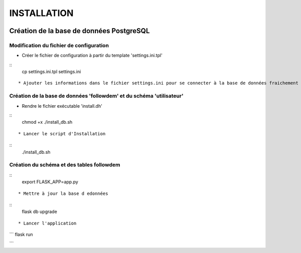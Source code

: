 ============
INSTALLATION
============
.. image:: http://geonature.fr/img/logo-pne.jpg
    :target: http://www.ecrins-parcnational.fr

Création de la base de données PostgreSQL
=========================================


Modification du fichier de configuration
----------------------------------------

* Créer le fichier de configuration à partir du template 'settings.ini.tpl'

::
    cp settings.ini.tpl settings.ini
::


* Ajouter les informations dans le fichier settings.ini pour se connecter à la base de données fraichement créée



Création de la base de données 'followdem' et du schéma 'utilisateur'
---------------------------------------------------------------------

* Rendre le fichier exécutable 'install.dh'

::
    chmod +x ./install_db.sh
::


* Lancer le script d'Installation

::
    ./install_db.sh
::



Création du schéma et des tables followdem
------------------------------------------

::
    export FLASK_APP=app.py
::

* Mettre à jour la base d edonnées

::
    flask db upgrade
::


* Lancer l'application

```
flask run

```